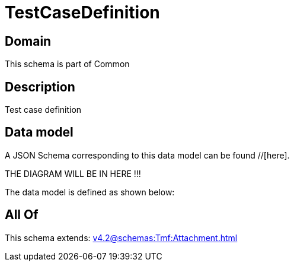 = TestCaseDefinition

[#domain]
== Domain

This schema is part of Common

[#description]
== Description
Test case definition


[#data_model]
== Data model

A JSON Schema corresponding to this data model can be found //[here].

THE DIAGRAM WILL BE IN HERE !!!


The data model is defined as shown below:


[#all_of]
== All Of

This schema extends: xref:v4.2@schemas:Tmf:Attachment.adoc[]
